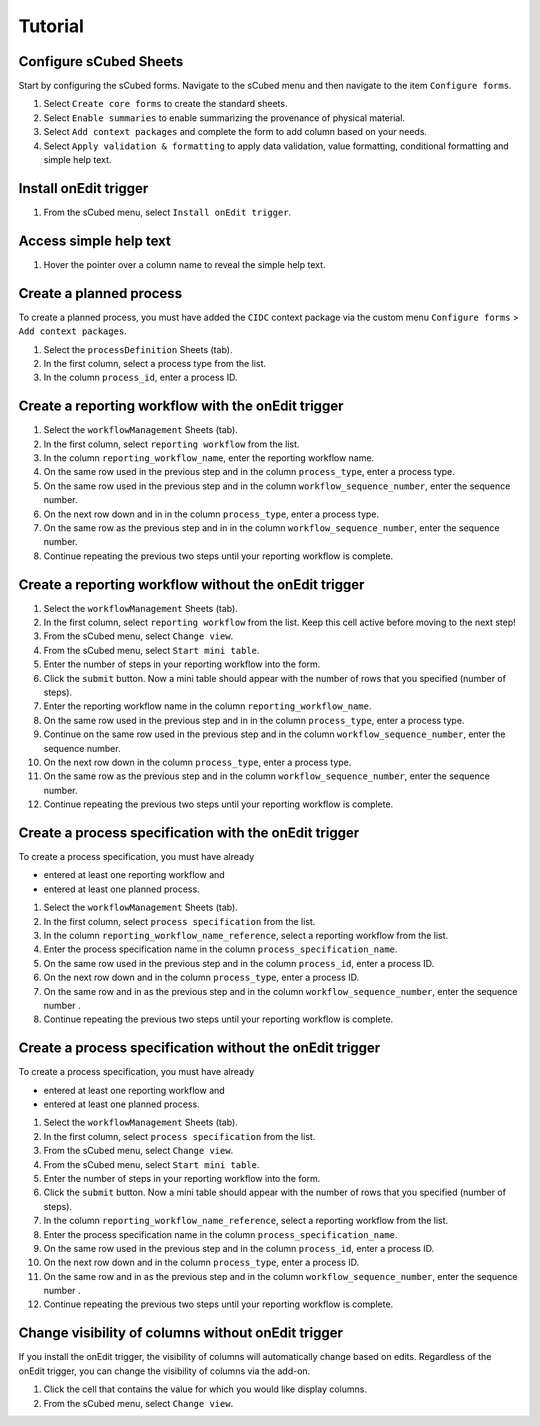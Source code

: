 Tutorial
=====

Configure sCubed Sheets
-------

Start by configuring the sCubed forms. 
Navigate to the sCubed menu and then navigate to the item ``Configure forms``.

#. Select ``Create core forms`` to create the standard sheets.
#. Select ``Enable summaries`` to enable summarizing the provenance of physical material.
#. Select ``Add context packages`` and complete the form to add column based on your needs.
#. Select ``Apply validation & formatting`` to apply data validation, value formatting, conditional formatting and simple help text.

Install onEdit trigger
-------
#. From the sCubed menu, select ``Install onEdit trigger``.

Access simple help text
-------
#. Hover the pointer over a column name to reveal the simple help text.

Create a planned process
-------
To create a planned process, you must have added the ``CIDC`` context package via the custom menu ``Configure forms`` > ``Add context packages``.

#. Select the ``processDefinition`` Sheets (tab).
#. In the first column, select a process type from the list.
#. In the column ``process_id``, enter a process ID.

Create a reporting workflow with the onEdit trigger
-------

#. Select the ``workflowManagement`` Sheets (tab).
#. In the first column, select ``reporting workflow`` from the list.
#. In the column ``reporting_workflow_name``, enter the reporting workflow name.
#. On the same row used in the previous step and in the column ``process_type``, enter a process type.
#. On the same row used in the previous step and in the column ``workflow_sequence_number``, enter the sequence number.
#. On the next row down and in in the column ``process_type``, enter a process type.
#. On the same row as the previous step and in in the column ``workflow_sequence_number``, enter the sequence number.
#. Continue repeating the previous two steps until your reporting workflow is complete.

Create a reporting workflow without the onEdit trigger
-------

#. Select the ``workflowManagement`` Sheets (tab).
#. In the first column, select ``reporting workflow`` from the list. Keep this cell active before moving to the next step!
#. From the sCubed menu, select ``Change view``.
#. From the sCubed menu, select ``Start mini table``.
#. Enter the number of steps in your reporting workflow into the form.
#. Click the ``submit`` button. Now a mini table should appear with the number of rows that you specified (number of steps).
#. Enter the reporting workflow name in the column ``reporting_workflow_name``.
#. On the same row used in the previous step and in in the column ``process_type``, enter a process type.
#. Continue on the same row used in the previous step and in the column ``workflow_sequence_number``, enter the sequence number.
#. On the next row down in the column ``process_type``, enter a process type.
#. On the same row as the previous step and in the column ``workflow_sequence_number``, enter the sequence number.
#. Continue repeating the previous two steps until your reporting workflow is complete.

Create a process specification with the onEdit trigger
-------
To create a process specification, you must have already 

* entered at least one reporting workflow and
* entered at least one planned process.

#. Select the ``workflowManagement`` Sheets (tab).
#. In the first column, select ``process specification`` from the list.
#. In the column ``reporting_workflow_name_reference``, select a reporting workflow from the list.
#. Enter the process specification name in the column ``process_specification_name``.
#. On the same row used in the previous step and in the column ``process_id``, enter a process ID.
#. On the next row down and in the column ``process_type``, enter a process ID.
#. On the same row and in as the previous step and in the column ``workflow_sequence_number``, enter the sequence number .
#. Continue repeating the previous two steps until your reporting workflow is complete.

Create a process specification without the onEdit trigger
-------
To create a process specification, you must have already 

* entered at least one reporting workflow and
* entered at least one planned process.

#. Select the ``workflowManagement`` Sheets (tab).
#. In the first column, select ``process specification`` from the list.
#. From the sCubed menu, select ``Change view``.
#. From the sCubed menu, select ``Start mini table``.
#. Enter the number of steps in your reporting workflow into the form.
#. Click the ``submit`` button. Now a mini table should appear with the number of rows that you specified (number of steps).
#. In the column ``reporting_workflow_name_reference``, select a reporting workflow from the list.
#. Enter the process specification name in the column ``process_specification_name``.
#. On the same row used in the previous step and in the column ``process_id``, enter a process ID.
#. On the next row down and in the column ``process_type``, enter a process ID.
#. On the same row and in as the previous step and in the column ``workflow_sequence_number``, enter the sequence number .
#. Continue repeating the previous two steps until your reporting workflow is complete.


Change visibility of columns without onEdit trigger
-------
If you install the onEdit trigger, the visibility of columns will automatically change based on edits. Regardless of the onEdit trigger, you can change
the visibility of columns via the add-on.

#. Click the cell that contains the value for which you would like display columns.
#. From the sCubed menu, select ``Change view``.
